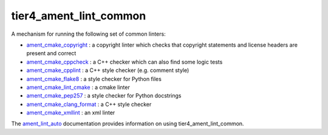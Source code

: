 tier4_ament_lint_common
=================

A mechanism for running the following set of common linters:

* `ament_cmake_copyright <https://github.com/ament/ament_lint/blob/master/ament_cmake_copyright/doc/index.rst>`_ : a copyright linter which checks that copyright statements and license headers are present and correct

* `ament_cmake_cppcheck <https://github.com/ament/ament_lint/blob/master/ament_cmake_cppcheck/doc/index.rst>`_ : a C++ checker which can also find some logic tests

* `ament_cmake_cpplint <https://github.com/ament/ament_lint/blob/master/ament_cmake_cpplint/doc/index.rst>`_ : a C++ style checker (e.g. comment style)

* `ament_cmake_flake8 <https://github.com/ament/ament_lint/blob/master/ament_cmake_flake8/doc/index.rst>`_ : a style checker for Python files

* `ament_cmake_lint_cmake <https://github.com/ament/ament_lint/blob/master/ament_cmake_lint_cmake/doc/index.rst>`_ : a cmake linter

* `ament_cmake_pep257 <https://github.com/ament/ament_lint/blob/master/ament_cmake_pep257/doc/index.rst>`_ : a style checker for Python docstrings

* `ament_cmake_clang_format <https://github.com/ament/ament_lint/blob/master/ament_cmake_clang_format/doc/index.rst>`_ : a C++ style checker

* `ament_cmake_xmllint <https://github.com/ament/ament_lint/blob/master/ament_cmake_xmllint/doc/index.rst>`_ : an xml linter

The `ament_lint_auto <https://github.com/ament/ament_lint/blob/master/ament_lint_auto/doc/index.rst>`_ documentation provides information on using tier4_ament_lint_common.
